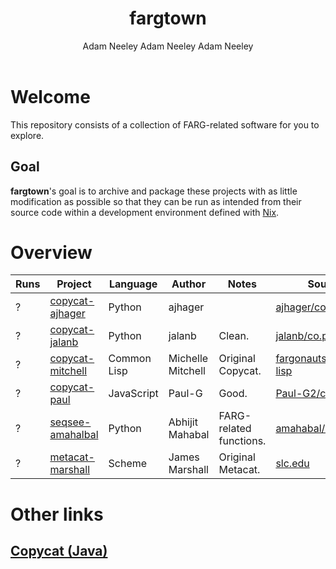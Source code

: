 #+title: fargtown
#+author: Adam Neeley
#+author: Adam Neeley
#+author: Adam Neeley
#+description: A collection of software related to the Fluid Analogies Research Group (FARG).
* Welcome
This repository consists of a collection of FARG-related software for you to explore.
** Goal
*fargtown*'s goal is to archive and package these projects with as little modification as possible so that they can be run as intended from their source code within a development environment defined with [[https://nixos.org][Nix]].
* Overview
| Runs | Project          | Language    | Author            | Notes                   | Source                         |
|------+------------------+-------------+-------------------+-------------------------+--------------------------------|
| ?    | [[./copycat-ajhager][copycat-ajhager]]  | Python      | ajhager           |                         | [[https://github.com/ajhager/copycat][ajhager/copycat]]         |
| ?    | [[./copycat-jalanb][copycat-jalanb]]   | Python      | jalanb            | Clean.                  | [[https://github.com/jalanb/co.py.cat][jalanb/co.py.cat]]        |
| ?    | [[./copycat-jalanb][copycat-mitchell]] | Common Lisp | Michelle Mitchell | Original Copycat.       | [[https://github.com/fargonauts/copycat-lisp][fargonauts/copycat-lisp]] |
| ?    | [[./copycat-paul][copycat-paul]]     | JavaScript  | Paul-G            | Good.                   | [[https://github.com/Paul-G2/copycat-js][Paul-G2/copycat-js]]      |
| ?    | [[./seqsee-amahalbal][seqsee-amahalbal]] | Python      | Abhijit Mahabal   | FARG-related functions. | [[https://github.com/amahabal/PySeqsee][amahabal/PySeqsee]]       |
| ?    | [[./metacat-marshall][metacat-marshall]] | Scheme      | James Marshall    | Original Metacat.       | [[http://science.slc.edu/~jmarshall/metacat][slc.edu]]                        |
# |      | [[./copycat-fargonauts][copycat-fargonauts]] | Python      | fargonauts        |                         | [[https://github.com/fargonauts/copycat][github]]  |
* Other links
** [[https://github.com/speakeasy/CopyCat][Copycat (Java)]]
